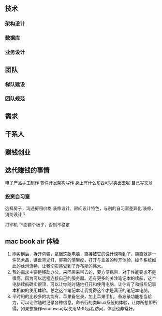 
** 技术
*** 架构设计
*** 数据库
*** 业务设计

** 团队
*** 梯队建设
*** 团队规范

** 需求

** 干系人

** 赚钱创业

** 迭代赚钱的事情
电子产品手工制作
软件开发架构写作
身上有什么东西可以卖出去呢
自己写文章
*** 投资自习室
选择房子，沟通房租价格
装修设计，房间设计特色，与别的自习室差异化
装修，消防设计？

打印机 下面铺个板子，否则不稳定

** mac book air 体验
1. 刚买到后，拆开包装，拿起这款电脑，直接被它的设计惊艳到了，简直就是一件艺术品，键盘背光灯，屏幕的清晰度，打开与盒盖的秒开体验，操作系统如此的丝滑流畅，让我切实感受到了乔布斯的伟大。
2. 我的需求主要是移动办公，来回带来带去的，要方便携带，对于性能要求不是很高，因为可以远程连接自己的服务器。还有更多的关注笔记本的续航，这个电脑续航确实很顶，可以让你随时随地打开和使用电脑，让你有了和纸质记事本相似的使用体验。总之这个笔记本让我觉得这个才是真正的笔记本电脑。
3. 平时用的比较多的功能有，苹果备忘录，加上苹果手机，备忘录功能相当给力，可以让你随时记录各种信息。命令行的类linux系统的体验，让你所想即所得。如果想操作windows可以使用MRD远程访问，体验也非常好。




